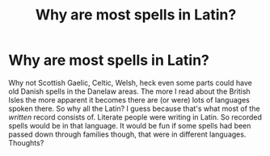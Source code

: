 #+TITLE: Why are most spells in Latin?

* Why are most spells in Latin?
:PROPERTIES:
:Author: omgtinano
:Score: 1
:DateUnix: 1620925133.0
:DateShort: 2021-May-13
:FlairText: Discussion
:END:
Why not Scottish Gaelic, Celtic, Welsh, heck even some parts could have old Danish spells in the Danelaw areas. The more I read about the British Isles the more apparent it becomes there are (or were) lots of languages spoken there. So why all the Latin? I guess because that's what most of the /written/ record consists of. Literate people were writing in Latin. So recorded spells would be in that language. It would be fun if some spells had been passed down through families though, that were in different languages. Thoughts?

